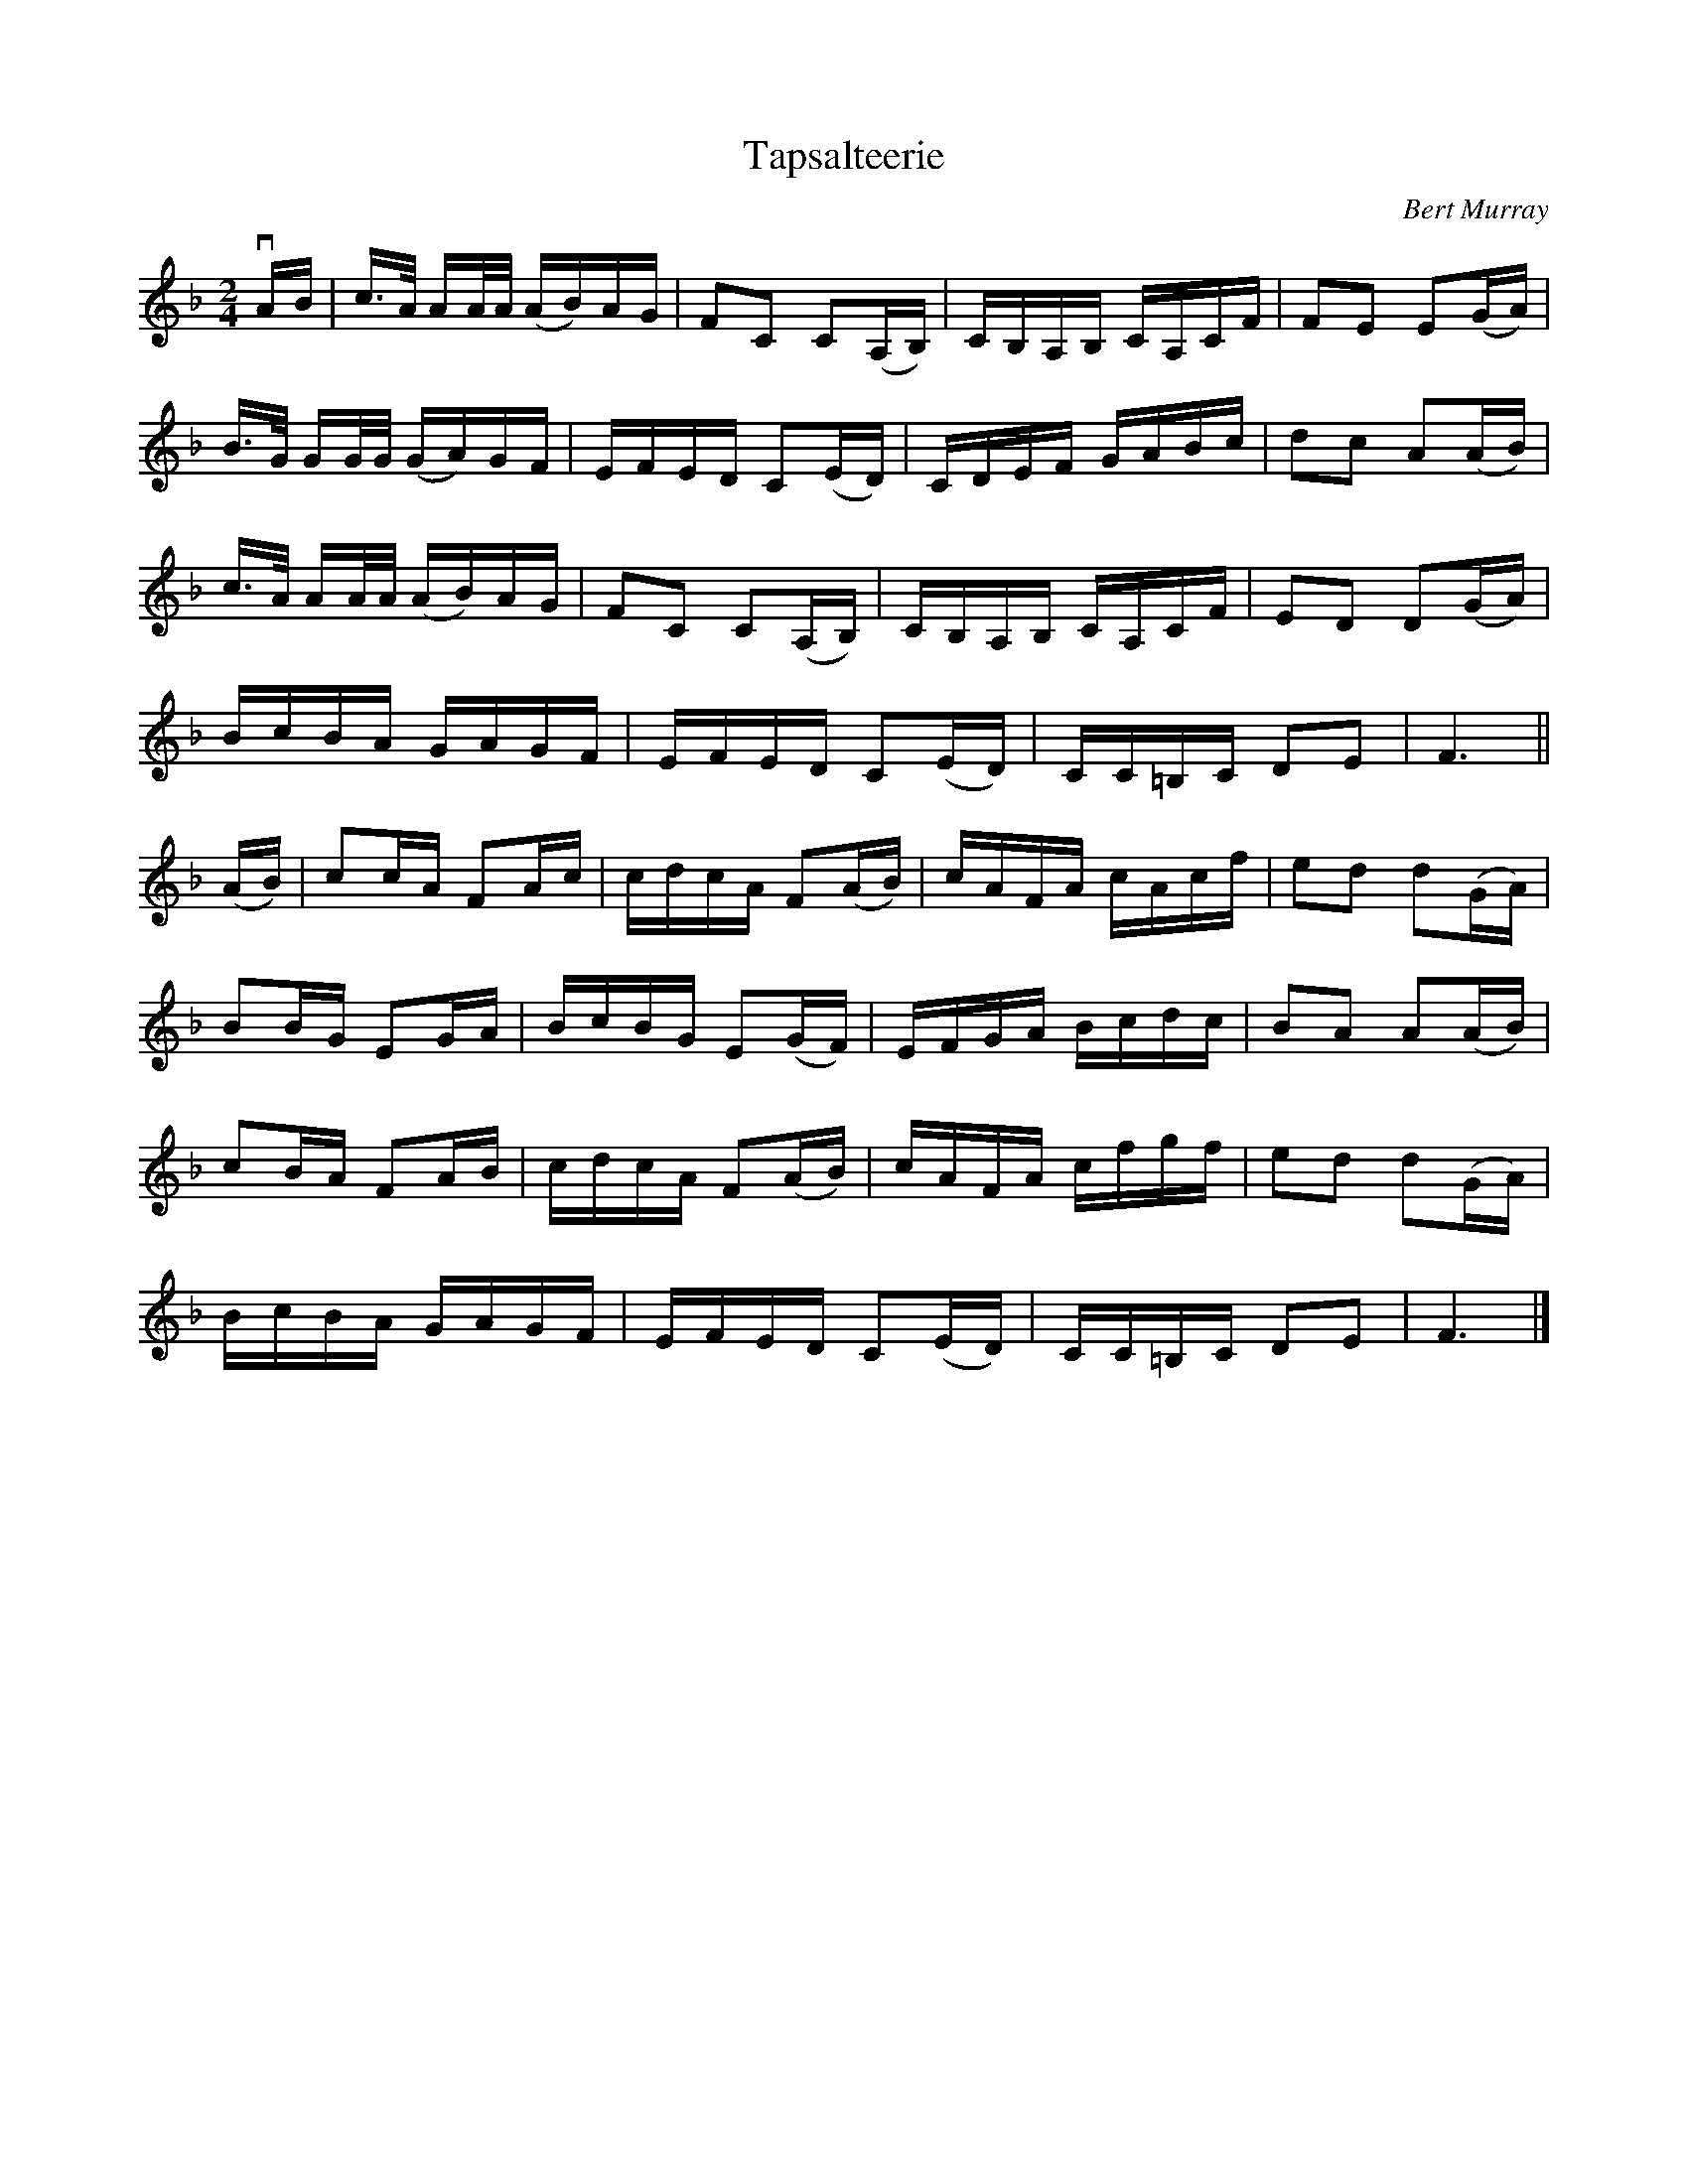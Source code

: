 X: 112
T: Tapsalteerie
C: Bert Murray
R: reel
B: Bert Murray's "Bon Accord Collection" 1999 p.11
%
N: "Tapsalteerie" is N-E Scots for "upside down".
Z: 2011 John Chambers <jc:trillian.mit.edu>
N: Changed last F to F6, to get correct bar length.
M: 2/4
L: 1/16
K: F
vAB |\
c>A AA/A/ (AB)AG | F2C2 C2(A,B,) | CB,A,B, CA,CF | F2E2 E2(GA) |
B>G GG/G/ (GA)GF | EFED C2(ED) | CDEF GABc | d2c2 A2(AB) |
c>A AA/A/ (AB)AG | F2C2 C2(A,B,) | CB,A,B, CA,CF | E2D2 D2(GA) |
BcBA GAGF | EFED C2(ED) | CC=B,C D2E2 | F6 ||
(AB) |\
c2cA F2Ac | cdcA F2(AB) | cAFA cAcf | e2d2 d2(GA) |
B2BG E2GA | BcBG E2(GF) | EFGA Bcdc | B2A2 A2(AB) |
c2BA F2AB | cdcA F2(AB) | cAFA cfgf | e2d2 d2(GA) |
BcBA GAGF | EFED C2(ED) | CC=B,C D2E2 | F6 |]
